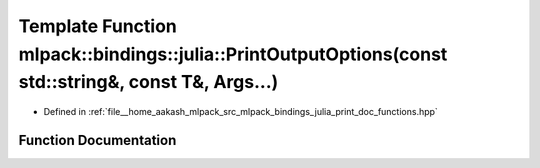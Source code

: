 .. _exhale_function_namespacemlpack_1_1bindings_1_1julia_1a84456d410b020a60c7add64c3791e4d0:

Template Function mlpack::bindings::julia::PrintOutputOptions(const std::string&, const T&, Args...)
====================================================================================================

- Defined in :ref:`file__home_aakash_mlpack_src_mlpack_bindings_julia_print_doc_functions.hpp`


Function Documentation
----------------------


.. doxygenfunction:: mlpack::bindings::julia::PrintOutputOptions(const std::string&, const T&, Args...)
